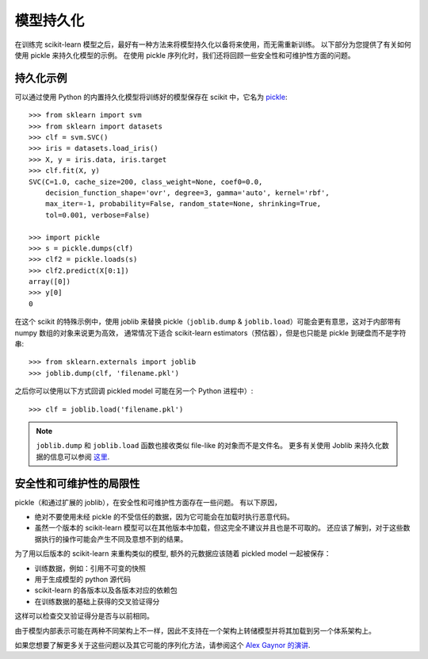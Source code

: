 .. _model_persistence:

=================
模型持久化
=================

在训练完 scikit-learn 模型之后，最好有一种方法来将模型持久化以备将来使用，而无需重新训练。
以下部分为您提供了有关如何使用 pickle 来持久化模型的示例。
在使用 pickle 序列化时，我们还将回顾一些安全性和可维护性方面的问题。


持久化示例
-------------------

可以通过使用 Python 的内置持久化模型将训练好的模型保存在 scikit 中，它名为 `pickle <https://docs.python.org/2/library/pickle.html>`_::

  >>> from sklearn import svm
  >>> from sklearn import datasets
  >>> clf = svm.SVC()
  >>> iris = datasets.load_iris()
  >>> X, y = iris.data, iris.target
  >>> clf.fit(X, y)
  SVC(C=1.0, cache_size=200, class_weight=None, coef0=0.0,
      decision_function_shape='ovr', degree=3, gamma='auto', kernel='rbf',
      max_iter=-1, probability=False, random_state=None, shrinking=True,
      tol=0.001, verbose=False)

  >>> import pickle
  >>> s = pickle.dumps(clf)
  >>> clf2 = pickle.loads(s)
  >>> clf2.predict(X[0:1])
  array([0])
  >>> y[0]
  0

在这个 scikit 的特殊示例中，使用 joblib 来替换 pickle（``joblib.dump`` & ``joblib.load``）可能会更有意思，这对于内部带有 numpy 数组的对象来说更为高效，
通常情况下适合 scikit-learn estimators（预估器），但是也只能是 pickle 到硬盘而不是字符串::

  >>> from sklearn.externals import joblib
  >>> joblib.dump(clf, 'filename.pkl')

之后你可以使用以下方式回调 pickled model 可能在另一个 Python 进程中）::

  >>> clf = joblib.load('filename.pkl')

.. note::

   ``joblib.dump`` 和 ``joblib.load`` 函数也接收类似 file-like 的对象而不是文件名。
   更多有关使用 Joblib 来持久化数据的信息可以参阅 `这里 <https://pythonhosted.org/joblib/persistence.html>`_.

.. _persistence_limitations:

安全性和可维护性的局限性
--------------------------------------

pickle（和通过扩展的 joblib），在安全性和可维护性方面存在一些问题。
有以下原因，

* 绝对不要使用未经 pickle 的不受信任的数据，因为它可能会在加载时执行恶意代码。
* 虽然一个版本的 scikit-learn 模型可以在其他版本中加载，但这完全不建议并且也是不可取的。
  还应该了解到，对于这些数据执行的操作可能会产生不同及意想不到的结果。

为了用以后版本的 scikit-learn 来重构类似的模型, 额外的元数据应该随着 pickled model 一起被保存：

* 训练数据，例如：引用不可变的快照
* 用于生成模型的 python 源代码
* scikit-learn 的各版本以及各版本对应的依赖包
* 在训练数据的基础上获得的交叉验证得分

这样可以检查交叉验证得分是否与以前相同。

由于模型内部表示可能在两种不同架构上不一样，因此不支持在一个架构上转储模型并将其加载到另一个体系架构上。

如果您想要了解更多关于这些问题以及其它可能的序列化方法，请参阅这个
`Alex Gaynor 的演讲 <http://pyvideo.org/video/2566/pickles-are-for-delis-not-software>`_.
